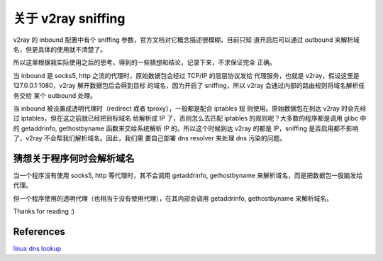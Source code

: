 关于 v2ray sniffing
===================

v2ray 的 inbound 配置中有个 sniffing 参数，官方文档对它概念描述很模糊，目前只知
道开启后可以通过 outbound 来解析域名，但更具体的使用就不清楚了。

所以这里根据我实际使用之后的思考，得到的一些猜想和结论，记录下来，不求保证完全
正确。

当 inbound 是 socks5, http 之流的代理时，原始数据包会经过 TCP/IP 的层层协议发给
代理服务，也就是 v2ray，假设这里是 127.0.0.1:1080，v2ray 解开数据包后会得到目标
的域名，因为开启了 sniffing，所以 v2ray 会通过内部的路由规则将域名解析任务交给
某个 outbound 处理。

当 inbound 被设置成透明代理时（redirect 或者 tproxy），一般都是配合 iptables 规
则使用。原始数据包在到达 v2ray 时会先经过 iptables，但在这之前就已经把目标域名
给解析成 IP 了，否则怎么去匹配 iptables 的规则呢？大多数的程序都是调用 glibc 中
的 getaddrinfo, gethostbyname 函数来交给系统解析 IP 的。所以这个时候到达 v2ray
的都是 IP，sniffing 是否启用都不影响了，v2ray 不会帮我们解析域名。因此，我们需
要自己部署 dns resolver 来处理 dns 污染的问题。

猜想关于程序何时会解析域名
--------------------------

当一个程序没有使用 socks5, http 等代理时，其不会调用 getaddrinfo, gethostbyname
来解析域名，而是把数据包一股脑发给代理。

但一个程序使用的透明代理（也相当于没有使用代理），在其内部会调用 getaddrinfo,
gethostbyname 来解析域名。

Thanks for reading :)

References
----------

`linux dns lookup
<https://zwischenzugs.com/2018/06/08/anatomy-of-a-linux-dns-lookup-part-i/>`_

